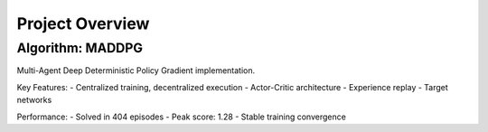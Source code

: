 Project Overview
================

Algorithm: MADDPG
------------------
Multi-Agent Deep Deterministic Policy Gradient implementation.

Key Features:
- Centralized training, decentralized execution
- Actor-Critic architecture
- Experience replay
- Target networks

Performance:
- Solved in 404 episodes
- Peak score: 1.28
- Stable training convergence
